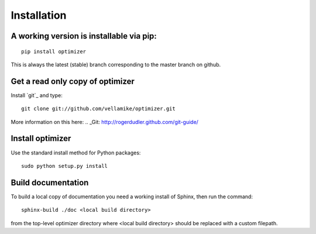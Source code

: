 Installation
============

A working version is installable via pip:
----------------------------------------

::

    pip install optimizer

This is always the latest (stable) branch corresponding to the master
branch on github.


Get a read only copy of optimizer
----------------------------------

Install `git`_ and type:

::

    git clone git://github.com/vellamike/optimizer.git

More information on this here:
.. _Git: http://rogerdudler.github.com/git-guide/


Install optimizer
------------------

Use the standard install method for Python packages:


::

    sudo python setup.py install

Build documentation
-------------------

To build a local copy of documentation you need a working install of
Sphinx, then run the command:

::

    sphinx-build ./doc <local build directory>

from the top-level optimizer directory where <local build directory>
should be replaced with a custom filepath.

